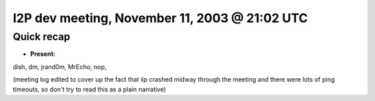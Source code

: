 I2P dev meeting, November 11, 2003 @ 21:02 UTC
==============================================

Quick recap
-----------

* **Present:**


dish,
dm,
jrand0m,
MrEcho,
nop,

(meeting log edited to cover up the fact that iip crashed midway through the meeting and there were lots of ping timeouts, so don't try to read this as a plain narrative)
